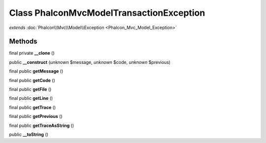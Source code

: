 Class **Phalcon\Mvc\Model\Transaction\Exception**
=================================================

*extends* :doc:`Phalcon\\Mvc\\Model\\Exception <Phalcon_Mvc_Model_Exception>`

Methods
---------

final private **__clone** ()

public **__construct** (*unknown* $message, *unknown* $code, *unknown* $previous)

final public **getMessage** ()

final public **getCode** ()

final public **getFile** ()

final public **getLine** ()

final public **getTrace** ()

final public **getPrevious** ()

final public **getTraceAsString** ()

public **__toString** ()

